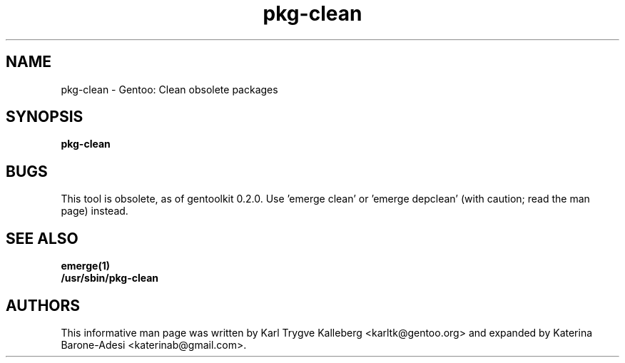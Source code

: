.TH pkg\-clean "1" "Nov 2003" "gentoolkit"
.SH NAME
pkg\-clean \- Gentoo: Clean obsolete packages
.SH SYNOPSIS
.B pkg\-clean
.SH BUGS
This tool is obsolete, as of gentoolkit 0.2.0.
Use 'emerge clean' or 'emerge depclean' (with caution; read the man page) 
instead.

.SH SEE ALSO
.BR emerge(1)
.br
.BR /usr/sbin/pkg\-clean

.SH AUTHORS
This informative man page was written by Karl Trygve Kalleberg 
<karltk@gentoo.org> and expanded by Katerina Barone\-Adesi 
<katerinab@gmail.com>.

